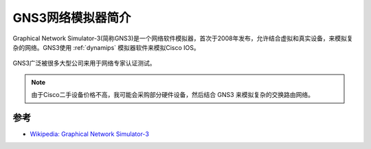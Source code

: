 .. _intro_gns3:

====================
GNS3网络模拟器简介
====================

Graphical Network Simulator-3(简称GNS3)是一个网络软件模拟器，首次于2008年发布，允许结合虚拟和真实设备，来模拟复杂的网络。GNS3使用 :ref:`dynamips` 模拟器软件来模拟Cisco IOS。

.. figure:: ../../../_static/network/cisco/gns3/gns3-macosx.png
   :scale: 50

GNS3广泛被很多大型公司来用于网络专家认证测试。

.. note::

   由于Cisco二手设备价格不高，我可能会采购部分硬件设备，然后结合 GNS3 来模拟复杂的交换路由网络。

参考
======

- `Wikipedia: Graphical Network Simulator-3 <https://en.wikipedia.org/wiki/Graphical_Network_Simulator-3>`_

